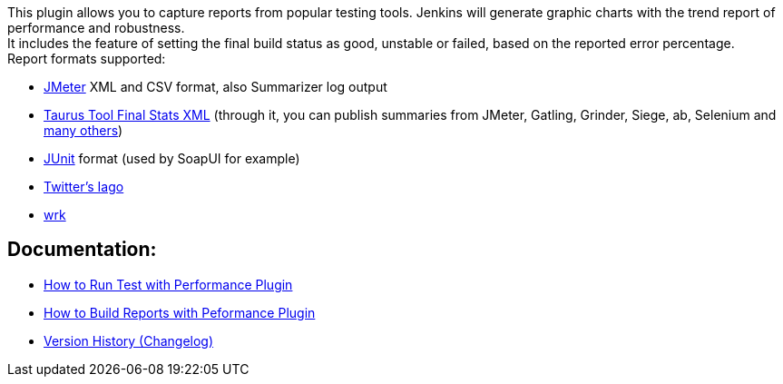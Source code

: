 This plugin allows you to capture reports from popular testing tools.
Jenkins will generate graphic charts with the trend report of
performance and robustness. +
It includes the feature of setting the final build status as good,
unstable or failed, based on the reported error percentage. +
Report formats supported:

* http://jmeter.apache.org/[JMeter] XML and CSV format, also Summarizer
log output
* http://gettaurus.org/docs/Reporting/?utm_source=jenkins&utm_medium=link&utm_campaign=wiki#BlazeMeter-Reporter[Taurus
Tool Final Stats XML] (through it, you can publish summaries from
JMeter, Gatling, Grinder, Siege, ab, Selenium and
http://gettaurus.org/docs/ExecutionSettings/#Executor-Types[many
others])
* http://www.junit.org/[JUnit] format (used by SoapUI for example)
* https://github.com/twitter/iago[Twitter's Iago]
* https://github.com/wg/wrk[wrk]

[[PerformancePlugin-Documentation:]]
== Documentation:

* http://jenkinsci.github.io/performance-plugin/RunTests.html[How to Run
Test with Performance Plugin]
* http://jenkinsci.github.io/performance-plugin/Reporting.html[How to
Build Reports with Peformance Plugin]
* http://jenkinsci.github.io/performance-plugin/Changelog.html[Version
History (Changelog)]

